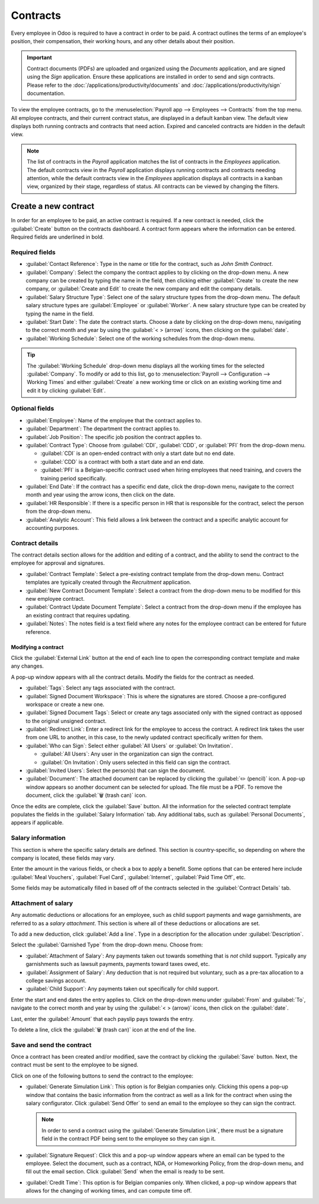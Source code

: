 =========
Contracts
=========

Every employee in Odoo is required to have a contract in order to be paid. A contract outlines the
terms of an employee's position, their compensation, their working hours, and any other details
about their position.

.. important::
   Contract documents (PDFs) are uploaded and organized using the *Documents* application, and are
   signed using the *Sign* application. Ensure these applications are installed in order to send and
   sign contracts. Please refer to the :doc:`/applications/productivity/documents` and
   :doc:`/applications/productivity/sign` documentation.

To view the employee contracts, go to the :menuselection:`Payroll app --> Employees --> Contracts`
from the top menu. All employee contracts, and their current contract status, are displayed in a
default kanban view. The default view displays both running contracts and contracts that need
action. Expired and canceled contracts are hidden in the default view.

.. image:: contracts/contracts-overview.png
   :align: center
   :alt: Contracts dashboard view showing running contracts and contracts with issues.

.. note::
   The list of contracts in the *Payroll* application matches the list of contracts in the
   *Employees* application. The default contracts view in the *Payroll* application displays running
   contracts and contracts needing attention, while the default contracts view in the *Employees*
   application displays all contracts in a kanban view, organized by their stage, regardless of
   status. All contracts can be viewed by changing the filters.

Create a new contract
=====================

In order for an employee to be paid, an active contract is required. If a new contract is needed,
click the :guilabel:`Create` button on the contracts dashboard. A contract form appears where the
information can be entered. Required fields are underlined in bold.

Required fields
---------------

.. image:: contracts/required-fields.png
   :align: center
   :alt: New contract form to be filled in when creating a new contract.

- :guilabel:`Contact Reference`: Type in the name or title for the contract, such as `John Smith
  Contract`.
- :guilabel:`Company`: Select the company the contract applies to by clicking on the drop-down menu.
  A new company can be created by typing the name in the field, then clicking either
  :guilabel:`Create` to create the new company, or :guilabel:`Create and Edit` to create the new
  company and edit the company details.
- :guilabel:`Salary Structure Type`: Select one of the salary structure types from the drop-down
  menu. The default salary structure types are :guilabel:`Employee` or :guilabel:`Worker`. A new
  salary structure type can be created by typing the name in the field.
- :guilabel:`Start Date`: The date the contract starts. Choose a date by clicking on the drop-down
  menu, navigating to the correct month and year by using the :guilabel:`< > (arrow)` icons, then
  clicking on the :guilabel:`date`.
- :guilabel:`Working Schedule`: Select one of the working schedules from the drop-down menu.

.. tip::
   The :guilabel:`Working Schedule` drop-down menu displays all the working times for the selected
   :guilabel:`Company`. To modify or add to this list, go to :menuselection:`Payroll -->
   Configuration --> Working Times` and either :guilabel:`Create` a new working time or click on an
   existing working time and edit it by clicking :guilabel:`Edit`.

Optional fields
---------------

- :guilabel:`Employee`: Name of the employee that the contract applies to.
- :guilabel:`Department`: The department the contract applies to.
- :guilabel:`Job Position`: The specific job position the contract applies to.
- :guilabel:`Contract Type`: Choose from :guilabel:`CDI`, :guilabel:`CDD`, or :guilabel:`PFI` from
  the drop-down menu.

  - :guilabel:`CDI` is an open-ended contract with only a start date but no end date.
  - :guilabel:`CDD` is a contract with both a start date and an end date.
  - :guilabel:`PFI` is a Belgian-specific contract used when hiring employees that need training,
    and covers the training period specifically.

- :guilabel:`End Date`: If the contract has a specific end date, click the drop-down menu, navigate
  to the correct month and year using the arrow icons, then click on the date.
- :guilabel:`HR Responsible`: If there is a specific person in HR that is responsible for the
  contract, select the person from the drop-down menu.
- :guilabel:`Analytic Account`: This field allows a link between the contract and a specific
  analytic account for accounting purposes.

Contract details
----------------

The contract details section allows for the addition and editing of a contract, and the ability to
send the contract to the employee for approval and signatures.

.. image:: contracts/contract-details.png
   :align: center
   :alt: Contract details in optional tabs for a new contract.

- :guilabel:`Contract Template`: Select a pre-existing contract template from the drop-down menu.
  Contract templates are typically created through the *Recruitment* application.
- :guilabel:`New Contract Document Template`: Select a contract from the drop-down menu to be
  modified for this new employee contract.
- :guilabel:`Contract Update Document Template`: Select a contract from the drop-down menu if the
  employee has an existing contract that requires updating.
- :guilabel:`Notes`: The notes field is a text field where any notes for the employee contract can
  be entered for future reference.

Modifying a contract
~~~~~~~~~~~~~~~~~~~~

Click the :guilabel:`External Link` button at the end of each line to open the corresponding
contract template and make any changes.

.. image:: contracts/external-link.png
   :align: center
   :alt: Contract details in optional tabs for a new contract.

A pop-up window appears with all the contract details. Modify the fields for the contract as needed.

.. image:: contracts/modify-contract.png
   :align: center
   :alt: Edit the details for the contract.

- :guilabel:`Tags`: Select any tags associated with the contract.
- :guilabel:`Signed Document Workspace`: This is where the signatures are stored. Choose a
  pre-configured workspace or create a new one.
- :guilabel:`Signed Document Tags`: Select or create any tags associated only with the signed
  contract as opposed to the original unsigned contract.
- :guilabel:`Redirect Link`: Enter a redirect link for the employee to access the contract. A
  redirect link takes the user from one URL to another, in this case, to the newly updated contract
  specifically written for them.
- :guilabel:`Who can Sign`: Select either :guilabel:`All Users` or :guilabel:`On Invitation`.

  - :guilabel:`All Users`: Any user in the organization can sign the contract.
  - :guilabel:`On Invitation`: Only users selected in this field can sign the contract.

- :guilabel:`Invited Users`: Select the person(s) that can sign the document.
- :guilabel:`Document`: The attached document can be replaced by clicking the :guilabel:`✏️
  (pencil)` icon. A pop-up window appears so another document can be selected for upload. The file
  must be a PDF. To remove the document, click the :guilabel:`🗑️ (trash can)` icon.

Once the edits are complete, click the :guilabel:`Save` button. All the information for the selected
contract template populates the fields in the :guilabel:`Salary Information` tab. Any additional
tabs, such as :guilabel:`Personal Documents`, appears if applicable.

Salary information
------------------

.. image:: contracts/salary-info.png
   :align: center
   :alt: Optional tabs for a new contract.

This section is where the specific salary details are defined. This section is country-specific, so
depending on where the company is located, these fields may vary.

Enter the amount in the various fields, or check a box to apply a benefit. Some options that can be
entered here include :guilabel:`Meal Vouchers`, :guilabel:`Fuel Card`, :guilabel:`Internet`,
:guilabel:`Paid Time Off`, etc.

Some fields may be automatically filled in based off of the contracts selected in the
:guilabel:`Contract Details` tab.

Attachment of salary
--------------------

Any automatic deductions or allocations for an employee, such as child support payments and wage
garnishments, are referred to as a *salary attachment*. This section is where all of these
deductions or allocations are set.

To add a new deduction, click :guilabel:`Add a line`. Type in a description for the allocation under
:guilabel:`Description`.

.. image:: contracts/garnishment.png
   :align: center
   :alt: Enter a new line for each type of garnishment.

Select the :guilabel:`Garnished Type` from the drop-down menu. Choose from:

- :guilabel:`Attachment of Salary`: Any payments taken out towards something that is *not* child
  support. Typically any garnishments such as lawsuit payments, payments toward taxes owed, etc.
- :guilabel:`Assignment of Salary`: Any deduction that is not required but voluntary, such as a
  pre-tax allocation to a college savings account.
- :guilabel:`Child Support`: Any payments taken out specifically for child support.

Enter the start and end dates the entry applies to. Click on the drop-down menu under
:guilabel:`From` and :guilabel:`To`, navigate to the correct month and year by using the
:guilabel:`< > (arrow)` icons, then click on the :guilabel:`date`.

Last, enter the :guilabel:`Amount` that each payslip pays towards the entry.

To delete a line, click the :guilabel:`🗑️ (trash can)` icon at the end of the line.

Save and send the contract
--------------------------

Once a contract has been created and/or modified, save the contract by clicking the :guilabel:`Save`
button. Next, the contract must be sent to the employee to be signed.

Click on one of the following buttons to send the contract to the employee:

.. image:: contracts/send-contract.png
   :align: center
   :alt: Send the contract to the employee via one of the buttons.

- :guilabel:`Generate Simulation Link`: This option is for Belgian companies only. Clicking this
  opens a pop-up window that contains the basic information from the contract as well as a link for
  the contract when using the salary configurator. Click :guilabel:`Send Offer` to send an email to
  the employee so they can sign the contract.

  .. image:: contracts/simulation.png
     :align: center
     :alt: Sends a link to the employee for the contract.

  .. note::
     In order to send a contract using the :guilabel:`Generate Simulation Link`, there must be a
     signature field in the contract PDF being sent to the employee so they can sign it.

- :guilabel:`Signature Request`: Click this and a pop-up window appears where an email can be typed
  to the employee. Select the document, such as a contract, NDA, or Homeworking Policy, from the
  drop-down menu, and fill out the email section. Click :guilabel:`Send` when the email is ready to
  be sent.

  .. image:: contracts/sign-contract.png
     :align: center
     :alt: Request a signature for the contract via email.

- :guilabel:`Credit Time`: This option is for Belgian companies only. When clicked, a pop-up window
  appears that allows for the changing of working times, and can compute time off.
